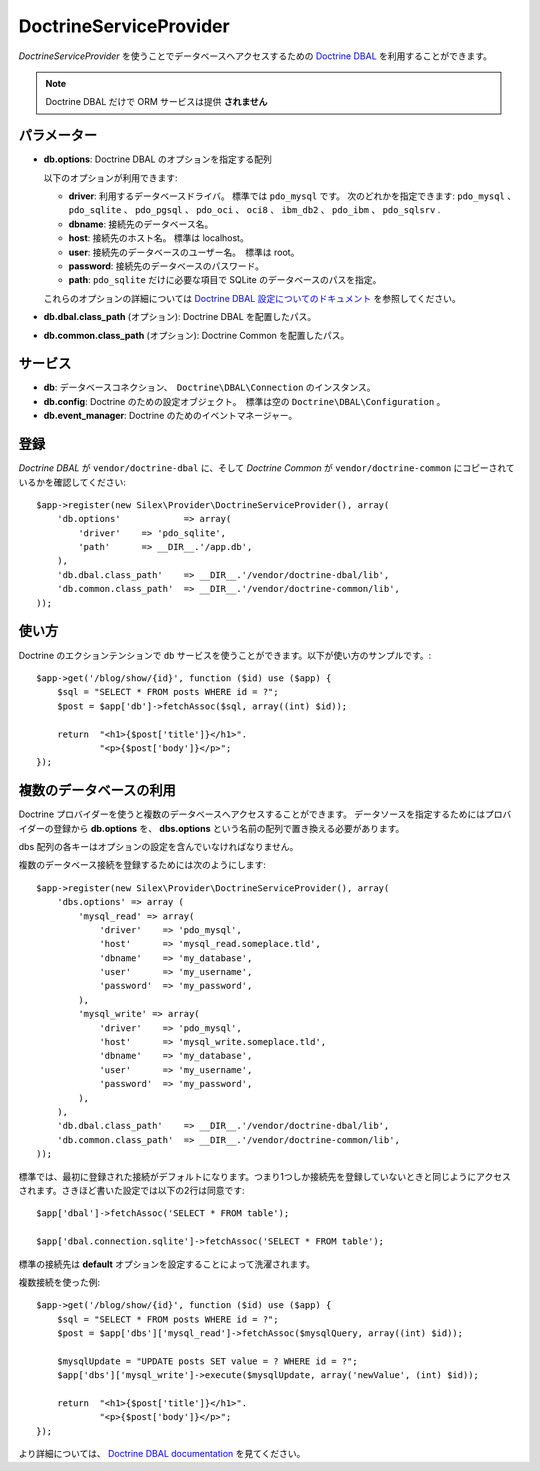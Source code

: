 DoctrineServiceProvider
=============================

*DoctrineServiceProvider* を使うことでデータベースへアクセスするための `Doctrine DBAL
<http://www.doctrine-project.org/projects/dbal>`_ を利用することができます。

.. note::

    Doctrine DBAL だけで ORM サービスは提供 **されません**

パラメーター
---------------

* **db.options**: Doctrine DBAL のオプションを指定する配列

  以下のオプションが利用できます:

  * **driver**: 利用するデータベースドライバ。 標準では ``pdo_mysql`` です。
    次のどれかを指定できます: ``pdo_mysql`` 、 ``pdo_sqlite`` 、 ``pdo_pgsql`` 、
    ``pdo_oci`` 、 ``oci8`` 、 ``ibm_db2`` 、 ``pdo_ibm`` 、 ``pdo_sqlsrv`` .

  * **dbname**: 接続先のデータベース名。

  * **host**: 接続先のホスト名。 標準は localhost。

  * **user**: 接続先のデータベースのユーザー名。　標準は root。

  * **password**: 接続先のデータベースのパスワード。

  * **path**: ``pdo_sqlite`` だけに必要な項目で SQLite のデータベースのパスを指定。

  これらのオプションの詳細については `Doctrine DBAL 設定についてのドキュメント <http://www.doctrine-project.org/docs/dbal/2.0/en/reference/configuration.html>`_ を参照してください。

* **db.dbal.class_path** (オプション): Doctrine DBAL を配置したパス。

* **db.common.class_path** (オプション): Doctrine Common を配置したパス。

サービス
--------

* **db**: データベースコネクション、　``Doctrine\DBAL\Connection`` のインスタンス。

* **db.config**: Doctrine のための設定オブジェクト。　標準は空の ``Doctrine\DBAL\Configuration``  。

* **db.event_manager**: Doctrine のためのイベントマネージャー。

登録
-----------

*Doctrine DBAL* が ``vendor/doctrine-dbal`` に、そして *Doctrine Common* が ``vendor/doctrine-common`` にコピーされているかを確認してください::

    $app->register(new Silex\Provider\DoctrineServiceProvider(), array(
        'db.options'            => array(
            'driver'    => 'pdo_sqlite',
            'path'      => __DIR__.'/app.db',
        ),
        'db.dbal.class_path'    => __DIR__.'/vendor/doctrine-dbal/lib',
        'db.common.class_path'  => __DIR__.'/vendor/doctrine-common/lib',
    ));

使い方
-------

Doctrine のエクションテンションで ``db`` サービスを使うことができます。以下が使い方のサンプルです。::

    $app->get('/blog/show/{id}', function ($id) use ($app) {
        $sql = "SELECT * FROM posts WHERE id = ?";
        $post = $app['db']->fetchAssoc($sql, array((int) $id));

        return  "<h1>{$post['title']}</h1>".
                "<p>{$post['body']}</p>";
    });

複数のデータベースの利用
------------------------

Doctrine プロバイダーを使うと複数のデータベースへアクセスすることができます。
データソースを指定するためにはプロバイダーの登録から **db.options** を、 **dbs.options** という名前の配列で置き換える必要があります。

dbs 配列の各キーはオプションの設定を含んでいなければなりません。

複数のデータベース接続を登録するためには次のようにします::

    $app->register(new Silex\Provider\DoctrineServiceProvider(), array(
        'dbs.options' => array (
            'mysql_read' => array(
                'driver'    => 'pdo_mysql',
                'host'      => 'mysql_read.someplace.tld',
                'dbname'    => 'my_database',
                'user'      => 'my_username',
                'password'  => 'my_password',
            ),
            'mysql_write' => array(
                'driver'    => 'pdo_mysql',
                'host'      => 'mysql_write.someplace.tld',
                'dbname'    => 'my_database',
                'user'      => 'my_username',
                'password'  => 'my_password',
            ),
        ),
        'db.dbal.class_path'    => __DIR__.'/vendor/doctrine-dbal/lib',
        'db.common.class_path'  => __DIR__.'/vendor/doctrine-common/lib',
    ));

標準では、最初に登録された接続がデフォルトになります。つまり1つしか接続先を登録していないときと同じようにアクセスされます。さきほど書いた設定では以下の2行は同意です::

    $app['dbal']->fetchAssoc('SELECT * FROM table');
       
    $app['dbal.connection.sqlite']->fetchAssoc('SELECT * FROM table');


標準の接続先は **default** オプションを設定することによって洗濯されます。

複数接続を使った例::

    $app->get('/blog/show/{id}', function ($id) use ($app) {
        $sql = "SELECT * FROM posts WHERE id = ?";
        $post = $app['dbs']['mysql_read']->fetchAssoc($mysqlQuery, array((int) $id));

        $mysqlUpdate = "UPDATE posts SET value = ? WHERE id = ?";
        $app['dbs']['mysql_write']->execute($mysqlUpdate, array('newValue', (int) $id));

        return  "<h1>{$post['title']}</h1>".
                "<p>{$post['body']}</p>";
    });
 

より詳細については、 `Doctrine DBAL documentation
<http://www.doctrine-project.org/docs/dbal/2.0/en/>`_
を見てください。

